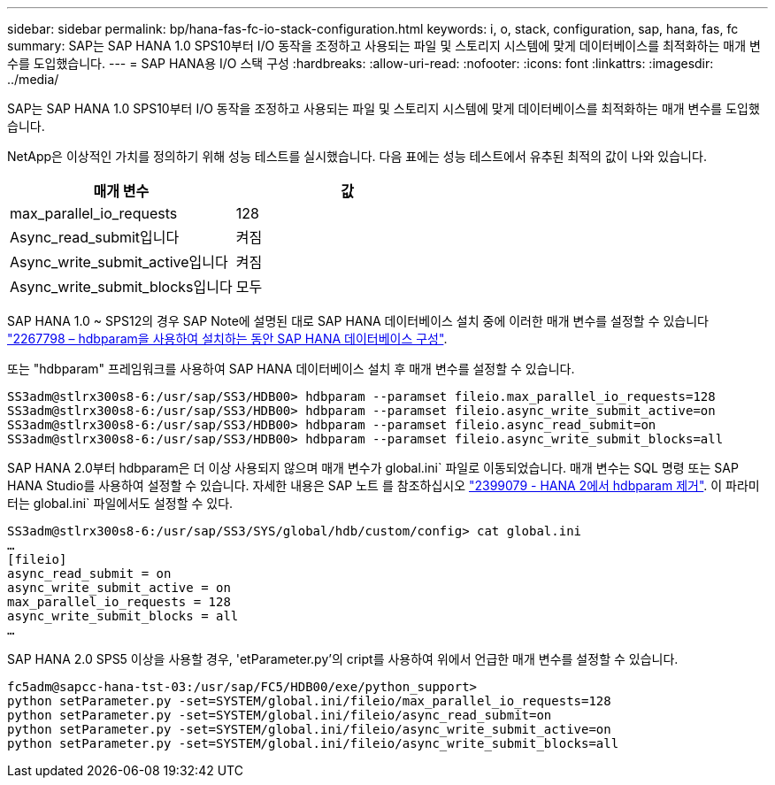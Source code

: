 ---
sidebar: sidebar 
permalink: bp/hana-fas-fc-io-stack-configuration.html 
keywords: i, o, stack, configuration, sap, hana, fas, fc 
summary: SAP는 SAP HANA 1.0 SPS10부터 I/O 동작을 조정하고 사용되는 파일 및 스토리지 시스템에 맞게 데이터베이스를 최적화하는 매개 변수를 도입했습니다. 
---
= SAP HANA용 I/O 스택 구성
:hardbreaks:
:allow-uri-read: 
:nofooter: 
:icons: font
:linkattrs: 
:imagesdir: ../media/


[role="lead"]
SAP는 SAP HANA 1.0 SPS10부터 I/O 동작을 조정하고 사용되는 파일 및 스토리지 시스템에 맞게 데이터베이스를 최적화하는 매개 변수를 도입했습니다.

NetApp은 이상적인 가치를 정의하기 위해 성능 테스트를 실시했습니다. 다음 표에는 성능 테스트에서 유추된 최적의 값이 나와 있습니다.

|===
| 매개 변수 | 값 


| max_parallel_io_requests | 128 


| Async_read_submit입니다 | 켜짐 


| Async_write_submit_active입니다 | 켜짐 


| Async_write_submit_blocks입니다 | 모두 
|===
SAP HANA 1.0 ~ SPS12의 경우 SAP Note에 설명된 대로 SAP HANA 데이터베이스 설치 중에 이러한 매개 변수를 설정할 수 있습니다 https://launchpad.support.sap.com/["2267798 – hdbparam을 사용하여 설치하는 동안 SAP HANA 데이터베이스 구성"^].

또는 "hdbparam" 프레임워크를 사용하여 SAP HANA 데이터베이스 설치 후 매개 변수를 설정할 수 있습니다.

....
SS3adm@stlrx300s8-6:/usr/sap/SS3/HDB00> hdbparam --paramset fileio.max_parallel_io_requests=128
SS3adm@stlrx300s8-6:/usr/sap/SS3/HDB00> hdbparam --paramset fileio.async_write_submit_active=on
SS3adm@stlrx300s8-6:/usr/sap/SS3/HDB00> hdbparam --paramset fileio.async_read_submit=on
SS3adm@stlrx300s8-6:/usr/sap/SS3/HDB00> hdbparam --paramset fileio.async_write_submit_blocks=all
....
SAP HANA 2.0부터 hdbparam은 더 이상 사용되지 않으며 매개 변수가 global.ini` 파일로 이동되었습니다. 매개 변수는 SQL 명령 또는 SAP HANA Studio를 사용하여 설정할 수 있습니다. 자세한 내용은 SAP 노트 를 참조하십시오 https://launchpad.support.sap.com/["2399079 - HANA 2에서 hdbparam 제거"^]. 이 파라미터는 global.ini` 파일에서도 설정할 수 있다.

....
SS3adm@stlrx300s8-6:/usr/sap/SS3/SYS/global/hdb/custom/config> cat global.ini
…
[fileio]
async_read_submit = on
async_write_submit_active = on
max_parallel_io_requests = 128
async_write_submit_blocks = all
…
....
SAP HANA 2.0 SPS5 이상을 사용할 경우, 'etParameter.py'의 cript를 사용하여 위에서 언급한 매개 변수를 설정할 수 있습니다.

....
fc5adm@sapcc-hana-tst-03:/usr/sap/FC5/HDB00/exe/python_support>
python setParameter.py -set=SYSTEM/global.ini/fileio/max_parallel_io_requests=128
python setParameter.py -set=SYSTEM/global.ini/fileio/async_read_submit=on
python setParameter.py -set=SYSTEM/global.ini/fileio/async_write_submit_active=on
python setParameter.py -set=SYSTEM/global.ini/fileio/async_write_submit_blocks=all
....
